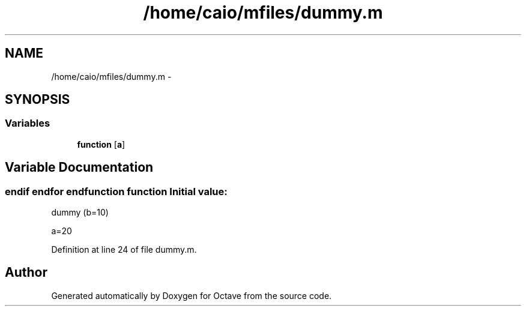 .TH "/home/caio/mfiles/dummy.m" 3 "Tue Nov 27 2012" "Version 3.0" "Octave" \" -*- nroff -*-
.ad l
.nh
.SH NAME
/home/caio/mfiles/dummy.m \- 
.SH SYNOPSIS
.br
.PP
.SS "Variables"

.in +1c
.ti -1c
.RI "\fBfunction\fP [\fBa\fP]"
.br
.in -1c
.SH "Variable Documentation"
.PP 
.SS "\fBendif\fP endfor endfunction \fBfunction\fP"\fBInitial value:\fP
.PP
.nf
 dummy (b=10)








a=20
.fi
.PP
Definition at line 24 of file dummy\&.m\&.
.SH "Author"
.PP 
Generated automatically by Doxygen for Octave from the source code\&.
